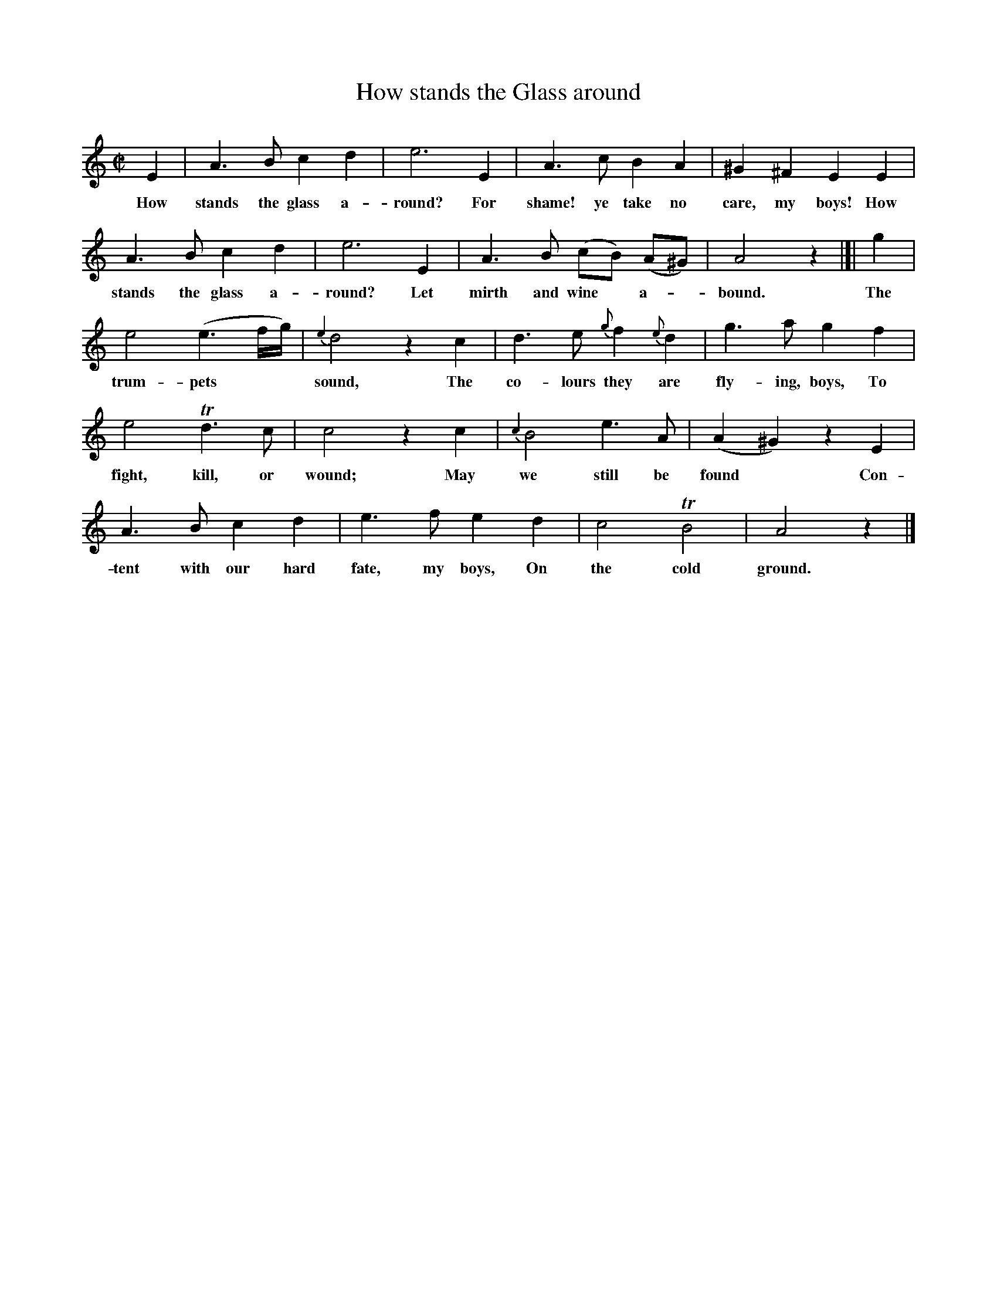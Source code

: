 X: 1
T: How stands the Glass around
S: Scanned image of unknown origin from Darlene Wigton 2020-2-27
R: march
Z: 2020 John Chambers <jc:trillian.mit.edu>
M: C|
L: 1/8
K: Am
%%continueall 0
E2 | A3 B c2 d2 | e6 E2 | A3 c B2 A2 | ^G2 ^F2 E2 E2 |
w: How stands the glass a-round? For shame! ye take no care, my boys! How
A3 B c2 d2 | e6 E2 | A3 B (cB) (A^G) | A4 z2 |[| g2 |
w: stands the glass a-round? Let mirth and wine* a-*bound. The
e4 (e3f/g/) | {e2}d4 z2 c2 | d3 e {g}f2 {e}d2 | g3 a g2 f2 |
w: trum-pets** sound, The co-lours they are fly-ing, boys, To
e4 Td3 c | c4 z2 c2 | {c2}B4 e3 A | (A2 ^G2) z2 E2 |
w: fight, kill, or wound; May we still be found* Con-
A3 B c2 d2 | e3 f e2 d2 | c4 TB4 | A4 z2 |]
w: tent with our hard fate, my boys, On the cold ground.
